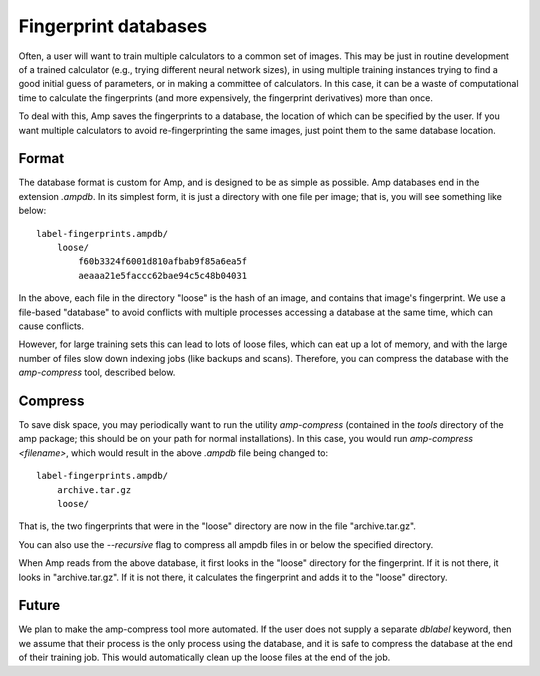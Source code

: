 .. _Databases:

==================================
Fingerprint databases
==================================

Often, a user will want to train multiple calculators to a common set of images. This may be just in routine development of a trained calculator (e.g., trying different neural network sizes), in using multiple training instances trying to find a good initial guess of parameters, or in making a committee of calculators. In this case, it can be a waste of computational time to calculate the fingerprints (and more expensively, the fingerprint derivatives) more than once.

To deal with this, Amp saves the fingerprints to a database, the location of which can be specified by the user. If you want multiple calculators to avoid re-fingerprinting the same images, just point them to the same database location.


Format
---------------------------------

The database format is custom for Amp, and is designed to be as simple as possible.
Amp databases end in the extension `.ampdb`.
In its simplest form, it is just a directory with one file per image; that is, you will see something like below::

    label-fingerprints.ampdb/
        loose/
            f60b3324f6001d810afbab9f85a6ea5f
            aeaaa21e5faccc62bae94c5c48b04031

In the above, each file in the directory "loose" is the hash of an image, and contains that image's fingerprint. We use a file-based "database" to avoid conflicts with multiple processes accessing a database at the same time, which can cause conflicts.

However, for large training sets this can lead to lots of loose files, which can eat up a lot of memory, and with the large number of files slow down indexing jobs (like backups and scans). Therefore, you can compress the database with the `amp-compress` tool, described below.

Compress
---------------------------------

To save disk space, you may periodically want to run the utility `amp-compress` (contained in the `tools` directory of the amp package; this should be on your path for normal installations). In this case, you would run `amp-compress <filename>`, which would result in the above `.ampdb` file being changed to::

    label-fingerprints.ampdb/
        archive.tar.gz
        loose/

That is, the two fingerprints that were in the "loose" directory are now in the file "archive.tar.gz".

You can also use the `--recursive` flag to compress all ampdb files in or below the specified directory.

When Amp reads from the above database, it first looks in the "loose" directory for the fingerprint. If it is not there, it looks in "archive.tar.gz". If it is not there, it calculates the fingerprint and adds it to the "loose" directory.


Future
---------------------------------

We plan to make the amp-compress tool more automated.
If the user does not supply a separate `dblabel` keyword, then we assume that their process is the only process using the database, and it is safe to compress the database at the end of their training job.
This would automatically clean up the loose files at the end of the job.
